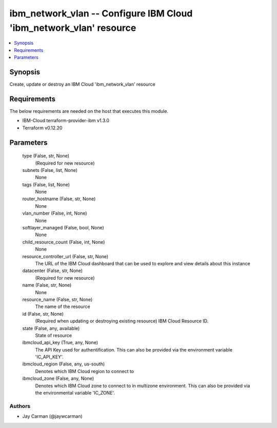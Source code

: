 
ibm_network_vlan -- Configure IBM Cloud 'ibm_network_vlan' resource
===================================================================

.. contents::
   :local:
   :depth: 1


Synopsis
--------

Create, update or destroy an IBM Cloud 'ibm_network_vlan' resource



Requirements
------------
The below requirements are needed on the host that executes this module.

- IBM-Cloud terraform-provider-ibm v1.3.0
- Terraform v0.12.20



Parameters
----------

  type (False, str, None)
    (Required for new resource)


  subnets (False, list, None)
    None


  tags (False, list, None)
    None


  router_hostname (False, str, None)
    None


  vlan_number (False, int, None)
    None


  softlayer_managed (False, bool, None)
    None


  child_resource_count (False, int, None)
    None


  resource_controller_url (False, str, None)
    The URL of the IBM Cloud dashboard that can be used to explore and view details about this instance


  datacenter (False, str, None)
    (Required for new resource)


  name (False, str, None)
    None


  resource_name (False, str, None)
    The name of the resource


  id (False, str, None)
    (Required when updating or destroying existing resource) IBM Cloud Resource ID.


  state (False, any, available)
    State of resource


  ibmcloud_api_key (True, any, None)
    The API Key used for authentification. This can also be provided via the environment variable 'IC_API_KEY'.


  ibmcloud_region (False, any, us-south)
    Denotes which IBM Cloud region to connect to


  ibmcloud_zone (False, any, None)
    Denotes which IBM Cloud zone to connect to in multizone environment. This can also be provided via the environmental variable 'IC_ZONE'.













Authors
~~~~~~~

- Jay Carman (@jaywcarman)

